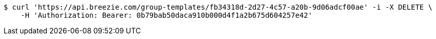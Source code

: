 [source,bash]
----
$ curl 'https://api.breezie.com/group-templates/fb34318d-2d27-4c57-a20b-9d06adcf00ae' -i -X DELETE \
    -H 'Authorization: Bearer: 0b79bab50daca910b000d4f1a2b675d604257e42'
----